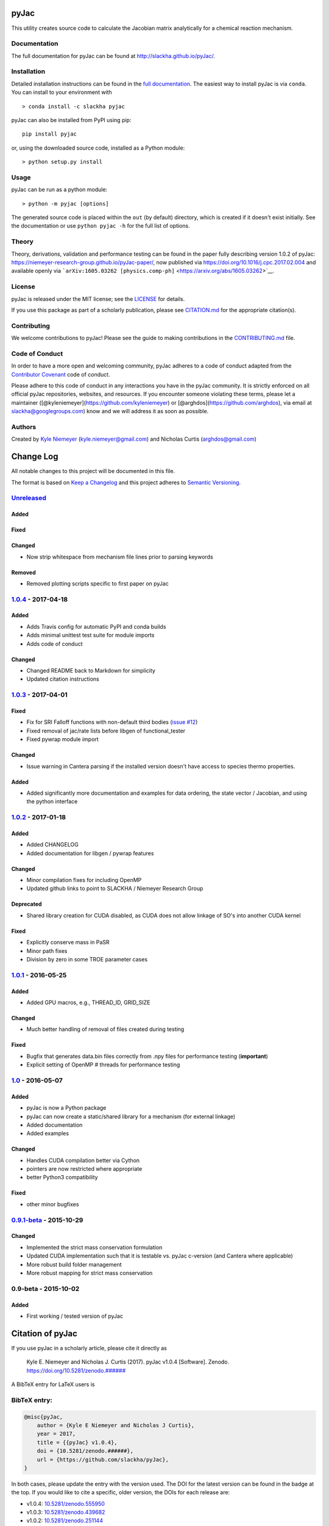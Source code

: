 pyJac
=====

|DOI| |Code of Conduct| |License| |PyPI| |Anaconda|

This utility creates source code to calculate the Jacobian matrix
analytically for a chemical reaction mechanism.

Documentation
-------------

The full documentation for pyJac can be found at
http://slackha.github.io/pyJac/.

Installation
------------

Detailed installation instructions can be found in the `full
documentation <http://slackha.github.io/pyJac/>`__. The easiest way to
install pyJac is via ``conda``. You can install to your environment with

::

    > conda install -c slackha pyjac

pyJac can also be installed from PyPI using pip:

::

    pip install pyjac

or, using the downloaded source code, installed as a Python module:

::

    > python setup.py install

Usage
-----

pyJac can be run as a python module:

::

    > python -m pyjac [options]

The generated source code is placed within the ``out`` (by default)
directory, which is created if it doesn't exist initially. See the
documentation or use ``python pyjac -h`` for the full list of options.

Theory
------

Theory, derivations, validation and performance testing can be found in
the paper fully describing version 1.0.2 of pyJac:
https://niemeyer-research-group.github.io/pyJac-paper/, now published
via https://doi.org/10.1016/j.cpc.2017.02.004 and available openly via
```arXiv:1605.03262 [physics.comp-ph]`` <https://arxiv.org/abs/1605.03262>`__.

License
-------

pyJac is released under the MIT license; see the
`LICENSE <https://github.com/slackha/pyJac/blob/master/LICENSE>`__ for
details.

If you use this package as part of a scholarly publication, please see
`CITATION.md <https://github.com/slackha/pyJac/blob/master/CITATION.md>`__
for the appropriate citation(s).

Contributing
------------

We welcome contributions to pyJac! Please see the guide to making
contributions in the
`CONTRIBUTING.md <https://github.com/slackha/pyJac/blob/master/CONTRIBUTING.md>`__
file.

Code of Conduct
---------------

In order to have a more open and welcoming community, pyJac adheres to a
code of conduct adapted from the `Contributor
Covenant <http://contributor-covenant.org>`__ code of conduct.

Please adhere to this code of conduct in any interactions you have in
the pyJac community. It is strictly enforced on all official pyJac
repositories, websites, and resources. If you encounter someone
violating these terms, please let a maintainer
([@kyleniemeyer](https://github.com/kyleniemeyer) or
[@arghdos](https://github.com/arghdos), via email at
slackha@googlegroups.com) know and we will address it as soon as
possible.

Authors
-------

Created by `Kyle Niemeyer <http://kyleniemeyer.com>`__
(kyle.niemeyer@gmail.com) and Nicholas Curtis (arghdos@gmail.com)

Change Log
==========

All notable changes to this project will be documented in this file.

The format is based on `Keep a Changelog <http://keepachangelog.com/>`__
and this project adheres to `Semantic
Versioning <http://semver.org/>`__.

`Unreleased <https://github.com/slackha/pyJac/compare/v1.0.4...HEAD>`__
-----------------------------------------------------------------------

Added
~~~~~

Fixed
~~~~~

Changed
~~~~~~~

-  Now strip whitespace from mechanism file lines prior to parsing
   keywords

Removed
~~~~~~~

-  Removed plotting scripts specific to first paper on pyJac

`1.0.4 <https://github.com/slackha/pyJac/compare/v1.0.3...v1.0.4>`__ - 2017-04-18
---------------------------------------------------------------------------------

Added
~~~~~

-  Adds Travis config for automatic PyPI and conda builds
-  Adds minimal unittest test suite for module imports
-  Adds code of conduct

Changed
~~~~~~~

-  Changed README back to Markdown for simplicity
-  Updated citation instructions

`1.0.3 <https://github.com/slackha/pyJac/compare/v1.0.2...v1.0.3>`__ - 2017-04-01
---------------------------------------------------------------------------------

Fixed
~~~~~

-  Fix for SRI Falloff functions with non-default third bodies (`issue
   #12 <https://github.com/SLACKHA/pyJac/issues/12>`__)
-  Fixed removal of jac/rate lists before libgen of functional\_tester
-  Fixed pywrap module import

Changed
~~~~~~~

-  Issue warning in Cantera parsing if the installed version doesn't
   have access to species thermo properties.

Added
~~~~~

-  Added significantly more documentation and examples for data
   ordering, the state vector / Jacobian, and using the python interface

`1.0.2 <https://github.com/slackha/pyJac/compare/v1.0.1...v1.0.2>`__ - 2017-01-18
---------------------------------------------------------------------------------

Added
~~~~~

-  Added CHANGELOG
-  Added documentation for libgen / pywrap features

Changed
~~~~~~~

-  Minor compilation fixes for including OpenMP
-  Updated github links to point to SLACKHA / Niemeyer Research Group

Deprecated
~~~~~~~~~~

-  Shared library creation for CUDA disabled, as CUDA does not allow
   linkage of SO's into another CUDA kernel

Fixed
~~~~~

-  Explicitly conserve mass in PaSR
-  Minor path fixes
-  Division by zero in some TROE parameter cases

`1.0.1 <https://github.com/slackha/pyJac/compare/v1.0...v1.0.1>`__ - 2016-05-25
-------------------------------------------------------------------------------

Added
~~~~~

-  Added GPU macros, e.g., THREAD\_ID, GRID\_SIZE

Changed
~~~~~~~

-  Much better handling of removal of files created during testing

Fixed
~~~~~

-  Bugfix that generates data.bin files correctly from .npy files for
   performance testing (**important**)
-  Explicit setting of OpenMP # threads for performance testing

`1.0 <https://github.com/slackha/pyJac/compare/v0.9.1-beta...v1.0>`__ - 2016-05-07
----------------------------------------------------------------------------------

Added
~~~~~

-  pyJac is now a Python package
-  pyJac can now create a static/shared library for a mechanism (for
   external linkage)
-  Added documentation
-  Added examples

Changed
~~~~~~~

-  Handles CUDA compilation better via Cython
-  pointers are now restricted where appropriate
-  better Python3 compatibility

Fixed
~~~~~

-  other minor bugfixes

`0.9.1-beta <https://github.com/slackha/pyJac/compare/v0.9-beta...v0.9.1-beta>`__ - 2015-10-29
----------------------------------------------------------------------------------------------

Changed
~~~~~~~

-  Implemented the strict mass conservation formulation
-  Updated CUDA implementation such that it is testable vs. pyJac
   c-version (and Cantera where applicable)
-  More robust build folder management
-  More robust mapping for strict mass conservation

0.9-beta - 2015-10-02
---------------------

Added
~~~~~

-  First working / tested version of pyJac

Citation of pyJac
=================

|DOI|

If you use pyJac in a scholarly article, please cite it directly as

    Kyle E. Niemeyer and Nicholas J. Curtis (2017). pyJac v1.0.4
    [Software]. Zenodo.
    `https://doi.org/10.5281/zenodo.###### <https://doi.org/10.5281/zenodo.######>`__

A BibTeX entry for LaTeX users is

BibTeX entry:
-------------

.. code:: tex

    @misc{pyJac,
        author = {Kyle E Niemeyer and Nicholas J Curtis},
        year = 2017,
        title = {{pyJac} v1.0.4},
        doi = {10.5281/zenodo.######},
        url = {https://github.com/slackha/pyJac},
    }

In both cases, please update the entry with the version used. The DOI
for the latest version can be found in the badge at the top. If you
would like to cite a specific, older version, the DOIs for each release
are:

-  v1.0.4:
   `10.5281/zenodo.555950 <https://doi.org/10.5281/zenodo.555950>`__
-  v1.0.3:
   `10.5281/zenodo.439682 <https://doi.org/10.5281/zenodo.439682>`__
-  v1.0.2:
   `10.5281/zenodo.251144 <https://doi.org/10.5281/zenodo.251144>`__

.. |DOI| image:: https://zenodo.org/badge/19829533.svg
   :target: https://zenodo.org/badge/latestdoi/19829533
.. |Code of Conduct| image:: https://img.shields.io/badge/code%20of%20conduct-contributor%20covenant-green.svg
   :target: http://contributor-covenant.org/version/1/4/
.. |License| image:: https://img.shields.io/badge/license-MIT-blue.svg
   :target: https://opensource.org/licenses/MIT
.. |PyPI| image:: https://badge.fury.io/py/pyJac.svg
   :target: https://badge.fury.io/py/pyJac
.. |Anaconda| image:: https://anaconda.org/slackha/pyjac/badges/version.svg
   :target: https://anaconda.org/slackha/pyjac



